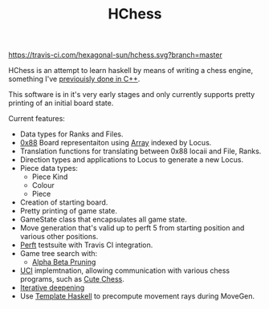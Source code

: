#+TITLE: HChess

  [[https://travis-ci.com/github/hexagonal-sun/hchess][https://travis-ci.com/hexagonal-sun/hchess.svg?branch=master]]

HChess is an attempt to learn haskell by means of writing a chess engine,
something I've [[https://github.com/hexagonal-sun/mace][previouisly done in C++]].

This software is in it's very early stages and only currently supports pretty
printing of an initial board state.

Current features:
 - Data types for Ranks and Files.
 - [[https://www.chessprogramming.org/0x88][0x88]] Board representaiton using [[https://hackage.haskell.org/package/base-4.14.0.0/docs/Data-Ix.html][Array]] indexed by Locus.
 - Translation functions for translating between 0x88 locaii and File, Ranks.
 - Direction types and applications to Locus to generate a new Locus.
 - Piece data types:
   - Piece Kind
   - Colour
   - Piece
 - Creation of starting board.
 - Pretty printing of game state.
 - GameState class that encapsulates all game state.
 - Move generation that's valid up to perft 5 from starting position and various
   other positions.
 - [[https://www.chessprogramming.org/Perft][Perft]] testsuite with Travis CI integration.
 - Game tree search with:
   - [[https://en.wikipedia.org/wiki/Alpha%E2%80%93beta_pruning][Alpha Beta Pruning]]
 - [[https://en.wikipedia.org/wiki/Universal_Chess_Interface][UCI]] implemtnation, allowing communication with various chess programs, such
   as [[https://github.com/cutechess/cutechess][Cute Chess]].
 - [[https://en.wikipedia.org/wiki/Iterative_deepening_depth-first_search][Iterative deepening]]
 - Use [[http://hackage.haskell.org/package/template-haskell][Template Haskell]] to precompute movement rays during MoveGen.
